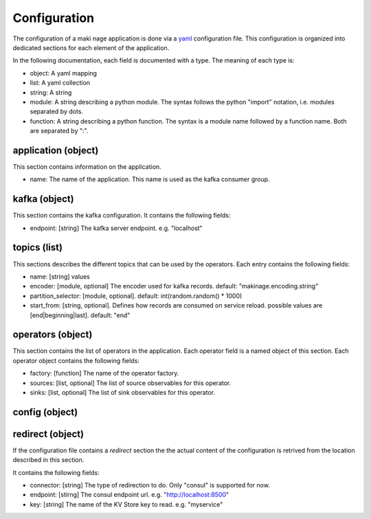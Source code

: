 .. configuration:

Configuration
==============

The configuration of a maki nage application is done via a `yaml
<https://yaml.org/>`__ configuration file. This configuration is organized into
dedicated sections for each element of the application.

In the following documentation, each field is documented with a type. The
meaning of each type is:

* object: A yaml mapping
* list: A yaml collection
* string: A string
* module: A string describing a python module. The syntax follows the python "import" notation, i.e. modules separated by dots.
* function: A string describing a python function. The syntax is a module name followed by a function name. Both are separated by ":".


application (object)
---------------------

This section contains information on the application.

* name: The name of the application. This name is used as the kafka consumer group.

kafka (object)
------------------

This section contains the kafka configuration. It contains the following fields:

* endpoint: [string] The kafka server endpoint. e.g. "localhost"

topics (list)
------------------

This sections describes the different topics that can be used by the operators.
Each entry contains the following fields:

* name: [string] values
* encoder: [module, optional] The encoder used for kafka records. default: "makinage.encoding.string"
* partition_selector: [module, optional]. default: int(random.random() * 1000)
* start_from: [string, optional]. Defines how records are consumed on service reload. possible values are [end|beginning|last]. default: "end"

operators (object)
------------------

This section contains the list of operators in the application. Each operator
field is a named object of this section. Each operator object contains the
following fields:

* factory: [function] The name of the operator factory.
* sources: [list, optional] The list of source observables for this operator.
* sinks: [list, optional] The list of sink observables for this operator.

config (object)
------------------


redirect (object)
------------------

If the configuration file contains a *redirect* section the the actual content
of the configuration is retrived from the location described in this section.

It contains the following fields:

* connector: [string] The type of redirection to do. Only "consul" is supported for now.
* endpoint: [stirng] The consul endpoint url. e.g. "http://localhost:8500"
* key: [string] The name of the KV Store key to read. e.g. "myservice"
